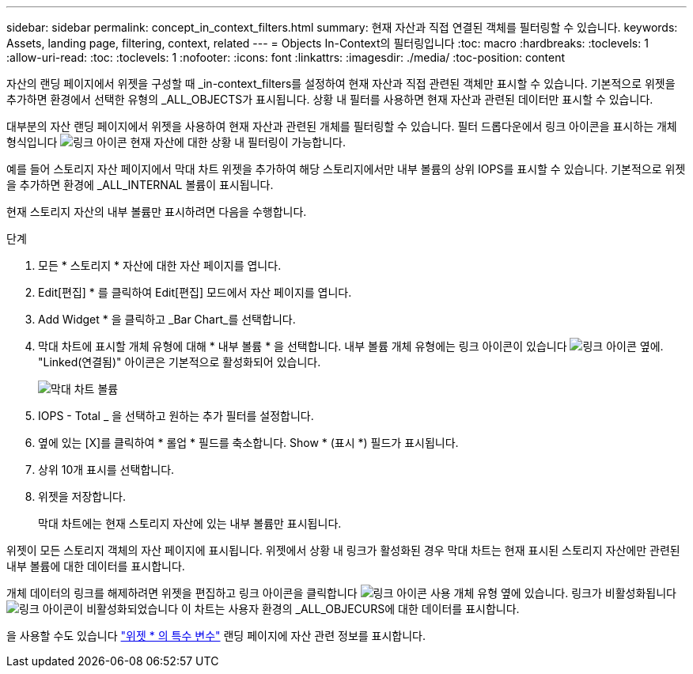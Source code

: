 ---
sidebar: sidebar 
permalink: concept_in_context_filters.html 
summary: 현재 자산과 직접 연결된 객체를 필터링할 수 있습니다. 
keywords: Assets, landing page, filtering, context, related 
---
= Objects In-Context의 필터링입니다
:toc: macro
:hardbreaks:
:toclevels: 1
:allow-uri-read: 
:toc: 
:toclevels: 1
:nofooter: 
:icons: font
:linkattrs: 
:imagesdir: ./media/
:toc-position: content


[role="lead"]
자산의 랜딩 페이지에서 위젯을 구성할 때 _in-context_filters를 설정하여 현재 자산과 직접 관련된 객체만 표시할 수 있습니다. 기본적으로 위젯을 추가하면 환경에서 선택한 유형의 _ALL_OBJECTS가 표시됩니다. 상황 내 필터를 사용하면 현재 자산과 관련된 데이터만 표시할 수 있습니다.

대부분의 자산 랜딩 페이지에서 위젯을 사용하여 현재 자산과 관련된 개체를 필터링할 수 있습니다. 필터 드롭다운에서 링크 아이콘을 표시하는 개체 형식입니다 image:LinkIcon.png["링크 아이콘"] 현재 자산에 대한 상황 내 필터링이 가능합니다.

예를 들어 스토리지 자산 페이지에서 막대 차트 위젯을 추가하여 해당 스토리지에서만 내부 볼륨의 상위 IOPS를 표시할 수 있습니다. 기본적으로 위젯을 추가하면 환경에 _ALL_INTERNAL 볼륨이 표시됩니다.

현재 스토리지 자산의 내부 볼륨만 표시하려면 다음을 수행합니다.

.단계
. 모든 * 스토리지 * 자산에 대한 자산 페이지를 엽니다.
. Edit[편집] * 를 클릭하여 Edit[편집] 모드에서 자산 페이지를 엽니다.
. Add Widget * 을 클릭하고 _Bar Chart_를 선택합니다.
. 막대 차트에 표시할 개체 유형에 대해 * 내부 볼륨 * 을 선택합니다. 내부 볼륨 개체 유형에는 링크 아이콘이 있습니다 image:LinkIcon.png["링크 아이콘"] 옆에. "Linked(연결됨)" 아이콘은 기본적으로 활성화되어 있습니다.
+
image:LinkingObjects.png["막대 차트 볼륨"]

. IOPS - Total _ 을 선택하고 원하는 추가 필터를 설정합니다.
. 옆에 있는 [X]를 클릭하여 * 롤업 * 필드를 축소합니다. Show * (표시 *) 필드가 표시됩니다.
. 상위 10개 표시를 선택합니다.
. 위젯을 저장합니다.
+
막대 차트에는 현재 스토리지 자산에 있는 내부 볼륨만 표시됩니다.



위젯이 모든 스토리지 객체의 자산 페이지에 표시됩니다. 위젯에서 상황 내 링크가 활성화된 경우 막대 차트는 현재 표시된 스토리지 자산에만 관련된 내부 볼륨에 대한 데이터를 표시합니다.

개체 데이터의 링크를 해제하려면 위젯을 편집하고 링크 아이콘을 클릭합니다 image:LinkIconEnabled.png["링크 아이콘 사용"] 개체 유형 옆에 있습니다. 링크가 비활성화됩니다 image:LinkIconDisabled.png["링크 아이콘이 비활성화되었습니다"] 이 차트는 사용자 환경의 _ALL_OBJECURS에 대한 데이터를 표시합니다.

을 사용할 수도 있습니다 link:concept_dashboard_features.html#variables["위젯 * 의 특수 변수"] 랜딩 페이지에 자산 관련 정보를 표시합니다.
